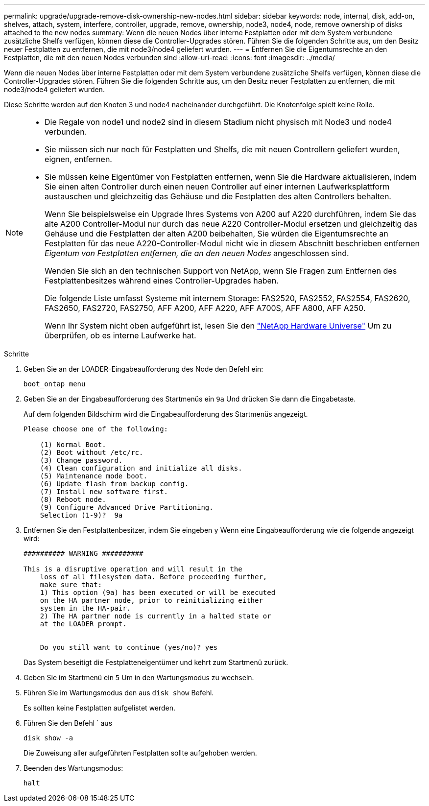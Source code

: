 ---
permalink: upgrade/upgrade-remove-disk-ownership-new-nodes.html 
sidebar: sidebar 
keywords: node, internal, disk, add-on, shelves, attach, system, interfere, controller, upgrade, remove, ownership, node3, node4, node, remove ownership of disks attached to the new nodes 
summary: Wenn die neuen Nodes über interne Festplatten oder mit dem System verbundene zusätzliche Shelfs verfügen, können diese die Controller-Upgrades stören. Führen Sie die folgenden Schritte aus, um den Besitz neuer Festplatten zu entfernen, die mit node3/node4 geliefert wurden. 
---
= Entfernen Sie die Eigentumsrechte an den Festplatten, die mit den neuen Nodes verbunden sind
:allow-uri-read: 
:icons: font
:imagesdir: ../media/


[role="lead"]
Wenn die neuen Nodes über interne Festplatten oder mit dem System verbundene zusätzliche Shelfs verfügen, können diese die Controller-Upgrades stören. Führen Sie die folgenden Schritte aus, um den Besitz neuer Festplatten zu entfernen, die mit node3/node4 geliefert wurden.

Diese Schritte werden auf den Knoten 3 und node4 nacheinander durchgeführt. Die Knotenfolge spielt keine Rolle.

[NOTE]
====
* Die Regale von node1 und node2 sind in diesem Stadium nicht physisch mit Node3 und node4 verbunden.
* Sie müssen sich nur noch für Festplatten und Shelfs, die mit neuen Controllern geliefert wurden, eignen, entfernen.
* Sie müssen keine Eigentümer von Festplatten entfernen, wenn Sie die Hardware aktualisieren, indem Sie einen alten Controller durch einen neuen Controller auf einer internen Laufwerksplattform austauschen und gleichzeitig das Gehäuse und die Festplatten des alten Controllers behalten.
+
Wenn Sie beispielsweise ein Upgrade Ihres Systems von A200 auf A220 durchführen, indem Sie das alte A200 Controller-Modul nur durch das neue A220 Controller-Modul ersetzen und gleichzeitig das Gehäuse und die Festplatten der alten A200 beibehalten, Sie würden die Eigentumsrechte an Festplatten für das neue A220-Controller-Modul nicht wie in diesem Abschnitt beschrieben entfernen _Eigentum von Festplatten entfernen, die an den neuen Nodes_ angeschlossen sind.

+
Wenden Sie sich an den technischen Support von NetApp, wenn Sie Fragen zum Entfernen des Festplattenbesitzes während eines Controller-Upgrades haben.

+
Die folgende Liste umfasst Systeme mit internem Storage: FAS2520, FAS2552, FAS2554, FAS2620, FAS2650, FAS2720, FAS2750, AFF A200, AFF A220, AFF A700S, AFF A800, AFF A250.

+
Wenn Ihr System nicht oben aufgeführt ist, lesen Sie den https://hwu.netapp.com["NetApp Hardware Universe"^] Um zu überprüfen, ob es interne Laufwerke hat.



====
.Schritte
. Geben Sie an der LOADER-Eingabeaufforderung des Node den Befehl ein:
+
`boot_ontap menu`

. Geben Sie an der Eingabeaufforderung des Startmenüs ein `9a` Und drücken Sie dann die Eingabetaste.
+
Auf dem folgenden Bildschirm wird die Eingabeaufforderung des Startmenüs angezeigt.

+
[listing]
----
Please choose one of the following:

    (1) Normal Boot.
    (2) Boot without /etc/rc.
    (3) Change password.
    (4) Clean configuration and initialize all disks.
    (5) Maintenance mode boot.
    (6) Update flash from backup config.
    (7) Install new software first.
    (8) Reboot node.
    (9) Configure Advanced Drive Partitioning.
    Selection (1-9)?  9a
----
. Entfernen Sie den Festplattenbesitzer, indem Sie eingeben `y` Wenn eine Eingabeaufforderung wie die folgende angezeigt wird:
+
[listing]
----

########## WARNING ##########

This is a disruptive operation and will result in the
    loss of all filesystem data. Before proceeding further,
    make sure that:
    1) This option (9a) has been executed or will be executed
    on the HA partner node, prior to reinitializing either
    system in the HA-pair.
    2) The HA partner node is currently in a halted state or
    at the LOADER prompt.


    Do you still want to continue (yes/no)? yes
----
+
Das System beseitigt die Festplatteneigentümer und kehrt zum Startmenü zurück.

. Geben Sie im Startmenü ein `5` Um in den Wartungsmodus zu wechseln.
. Führen Sie im Wartungsmodus den aus `disk show` Befehl.
+
Es sollten keine Festplatten aufgelistet werden.

. Führen Sie den Befehl ` aus
+
`disk show -a`

+
Die Zuweisung aller aufgeführten Festplatten sollte aufgehoben werden.

. Beenden des Wartungsmodus:
+
`halt`


